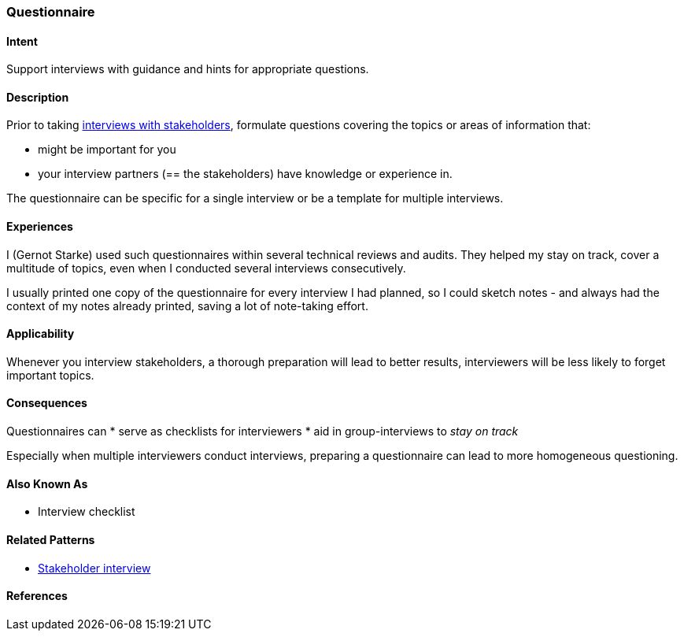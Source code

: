 [[Questionnaire]]
=== Questionnaire 

==== Intent
Support interviews with guidance and hints for appropriate questions.


==== Description
Prior to taking <<stakeholder-interview, interviews with stakeholders>>,
formulate questions covering the topics or areas of information that:

* might be important for you 
* your interview partners (== the stakeholders) have knowledge or experience in.

The questionnaire can be specific for a single interview or be a template for multiple interviews.

==== Experiences

I (Gernot Starke) used such questionnaires within several technical reviews and audits. They helped my stay on track, cover a multitude of topics, even when I conducted several interviews consecutively.

I usually printed one copy of the questionnaire for every interview I had planned, so I could sketch notes - and always had the context of my notes already printed, saving a lot of note-taking effort.

 

==== Applicability
Whenever you interview stakeholders, a thorough preparation will lead to better results, interviewers will be less likely to forget important topics.


==== Consequences

Questionnaires can
* serve as checklists for interviewers 
* aid in group-interviews to _stay on track_


Especially when multiple interviewers conduct interviews, preparing a questionnaire can lead to more homogeneous questioning.



==== Also Known As
* Interview checklist


==== Related Patterns
* <<stakeholder-interview, Stakeholder interview>>

==== References
